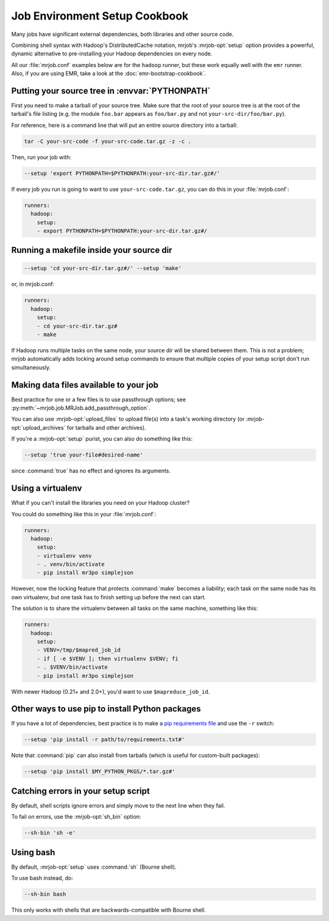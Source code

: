 Job Environment Setup Cookbook
==============================

Many jobs have significant external dependencies, both libraries and other
source code.

Combining shell syntax with Hadoop's DistributedCache notation, mrjob's
:mrjob-opt:`setup` option provides a powerful, dynamic alternative to
pre-installing your Hadoop dependencies on every node.

All our :file:`mrjob.conf` examples below are for the ``hadoop`` runner,
but these work equally well with the ``emr`` runner. Also, if you are using
EMR, take a look at the :doc:`emr-bootstrap-cookbook`.

.. _cookbook-src-tree-pythonpath:

Putting your source tree in :envvar:`PYTHONPATH`
------------------------------------------------

First you need to make a tarball of your source tree. Make sure that the root
of your source tree is at the root of the tarball's file listing (e.g. the
module ``foo.bar`` appears as ``foo/bar.py`` and not
``your-src-dir/foo/bar.py``).

For reference, here is a command line that will put an entire source directory
into a tarball:

.. code-block:: sh

    tar -C your-src-code -f your-src-code.tar.gz -z -c .

Then, run your job with:

.. code-block:: sh

    --setup 'export PYTHONPATH=$PYTHONPATH:your-src-dir.tar.gz#/'

If every job you run is going to want to use ``your-src-code.tar.gz``, you can do
this in your :file:`mrjob.conf`:

.. code-block:: yaml

    runners:
      hadoop:
        setup:
        - export PYTHONPATH=$PYTHONPATH:your-src-dir.tar.gz#/

Running a makefile inside your source dir
-----------------------------------------

.. code-block:: sh

    --setup 'cd your-src-dir.tar.gz#/' --setup 'make'

or, in mrjob.conf:

.. code-block:: yaml

    runners:
      hadoop:
        setup:
        - cd your-src-dir.tar.gz#
	- make

If Hadoop runs multiple tasks on the same node, your source dir will be shared
between them. This is not a problem; mrjob automatically adds locking around
setup commands to ensure that multiple copies of your setup script don't
run simultaneously.

Making data files available to your job
---------------------------------------

Best practice for one or a few files is to use passthrough options; see
:py:meth:`~mrjob.job.MRJob.add_passthrough_option`.

You can also use :mrjob-opt:`upload_files` to upload file(s) into a task's
working directory (or :mrjob-opt:`upload_archives` for tarballs and other
archives).

If you're a :mrjob-opt:`setup` purist, you can also do something like this:

.. code-block:: sh

    --setup 'true your-file#desired-name'

since :command:`true` has no effect and ignores its arguments.

Using a virtualenv
------------------

What if you can't install the libraries you need on your Hadoop cluster?

You could do something like this in your :file:`mrjob.conf`:

.. code-block:: yaml

    runners:
      hadoop:
        setup:
        - virtualenv venv
	- . venv/bin/activate
        - pip install mr3po simplejson

However, now the locking feature that protects :command:`make` becomes a
liability; each task on the same node has its own virtualenv, but one task has
to finish setting up before the next can start.

The solution is to share the virtualenv between all tasks on the same
machine, something like this:

.. code-block:: yaml

    runners:
      hadoop:
        setup:
        - VENV=/tmp/$mapred_job_id
        - if [ -e $VENV ]; then virtualenv $VENV; fi
	- . $VENV/bin/activate
        - pip install mr3po simplejson

With newer Hadoop (0.21+ and 2.0+), you'd want to use ``$mapreduce_job_id``.

Other ways to use pip to install Python packages
------------------------------------------------

If you have a lot of dependencies, best practice is to make a
`pip requirements file <http://www.pip-installer.org/en/latest/cookbook.html>`_
and use the ``-r`` switch:

.. code-block:: sh

    --setup 'pip install -r path/to/requirements.txt#'

Note that :command:`pip` can also install from tarballs (which is useful
for custom-built packages):

.. code-block:: sh

    --setup 'pip install $MY_PYTHON_PKGS/*.tar.gz#'

Catching errors in your setup script
------------------------------------

By default, shell scripts ignore errors and simply move to the next line
when they fail.

To fail on errors, use the :mrjob-opt:`sh_bin` option:

.. code-block:: sh

    --sh-bin 'sh -e'

Using bash
----------

By default, :mrjob-opt:`setup` uses :command:`sh` (Bourne shell).

To use bash instead, do:

.. code-block:: sh

    --sh-bin bash

This only works with shells that are backwards-compatible with Bourne shell.
